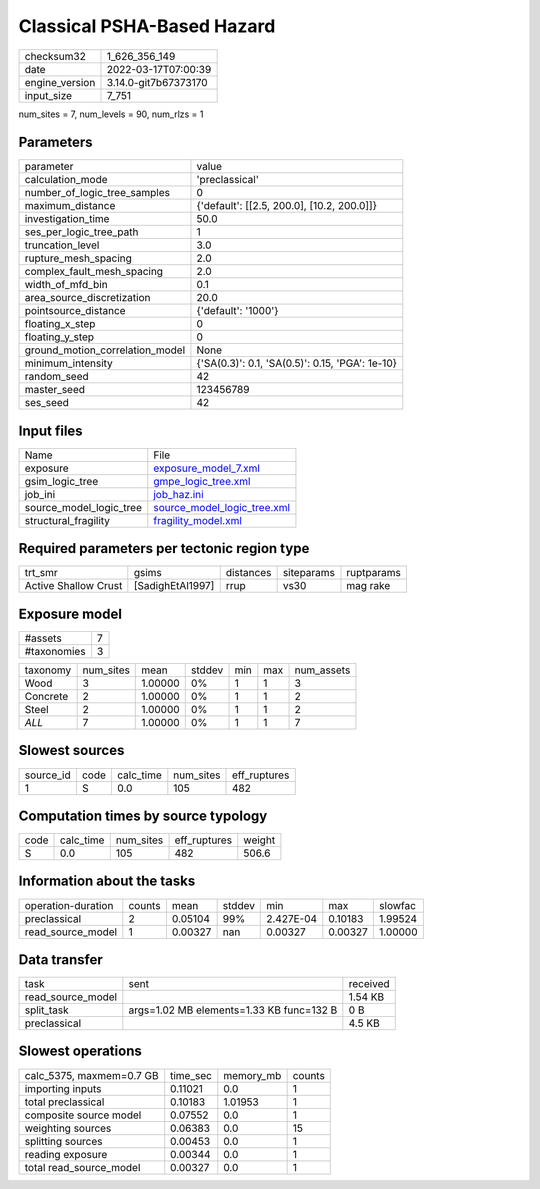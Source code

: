 Classical PSHA-Based Hazard
===========================

+----------------+----------------------+
| checksum32     | 1_626_356_149        |
+----------------+----------------------+
| date           | 2022-03-17T07:00:39  |
+----------------+----------------------+
| engine_version | 3.14.0-git7b67373170 |
+----------------+----------------------+
| input_size     | 7_751                |
+----------------+----------------------+

num_sites = 7, num_levels = 90, num_rlzs = 1

Parameters
----------
+---------------------------------+-------------------------------------------------+
| parameter                       | value                                           |
+---------------------------------+-------------------------------------------------+
| calculation_mode                | 'preclassical'                                  |
+---------------------------------+-------------------------------------------------+
| number_of_logic_tree_samples    | 0                                               |
+---------------------------------+-------------------------------------------------+
| maximum_distance                | {'default': [[2.5, 200.0], [10.2, 200.0]]}      |
+---------------------------------+-------------------------------------------------+
| investigation_time              | 50.0                                            |
+---------------------------------+-------------------------------------------------+
| ses_per_logic_tree_path         | 1                                               |
+---------------------------------+-------------------------------------------------+
| truncation_level                | 3.0                                             |
+---------------------------------+-------------------------------------------------+
| rupture_mesh_spacing            | 2.0                                             |
+---------------------------------+-------------------------------------------------+
| complex_fault_mesh_spacing      | 2.0                                             |
+---------------------------------+-------------------------------------------------+
| width_of_mfd_bin                | 0.1                                             |
+---------------------------------+-------------------------------------------------+
| area_source_discretization      | 20.0                                            |
+---------------------------------+-------------------------------------------------+
| pointsource_distance            | {'default': '1000'}                             |
+---------------------------------+-------------------------------------------------+
| floating_x_step                 | 0                                               |
+---------------------------------+-------------------------------------------------+
| floating_y_step                 | 0                                               |
+---------------------------------+-------------------------------------------------+
| ground_motion_correlation_model | None                                            |
+---------------------------------+-------------------------------------------------+
| minimum_intensity               | {'SA(0.3)': 0.1, 'SA(0.5)': 0.15, 'PGA': 1e-10} |
+---------------------------------+-------------------------------------------------+
| random_seed                     | 42                                              |
+---------------------------------+-------------------------------------------------+
| master_seed                     | 123456789                                       |
+---------------------------------+-------------------------------------------------+
| ses_seed                        | 42                                              |
+---------------------------------+-------------------------------------------------+

Input files
-----------
+-------------------------+--------------------------------------------------------------+
| Name                    | File                                                         |
+-------------------------+--------------------------------------------------------------+
| exposure                | `exposure_model_7.xml <exposure_model_7.xml>`_               |
+-------------------------+--------------------------------------------------------------+
| gsim_logic_tree         | `gmpe_logic_tree.xml <gmpe_logic_tree.xml>`_                 |
+-------------------------+--------------------------------------------------------------+
| job_ini                 | `job_haz.ini <job_haz.ini>`_                                 |
+-------------------------+--------------------------------------------------------------+
| source_model_logic_tree | `source_model_logic_tree.xml <source_model_logic_tree.xml>`_ |
+-------------------------+--------------------------------------------------------------+
| structural_fragility    | `fragility_model.xml <fragility_model.xml>`_                 |
+-------------------------+--------------------------------------------------------------+

Required parameters per tectonic region type
--------------------------------------------
+----------------------+------------------+-----------+------------+------------+
| trt_smr              | gsims            | distances | siteparams | ruptparams |
+----------------------+------------------+-----------+------------+------------+
| Active Shallow Crust | [SadighEtAl1997] | rrup      | vs30       | mag rake   |
+----------------------+------------------+-----------+------------+------------+

Exposure model
--------------
+-------------+---+
| #assets     | 7 |
+-------------+---+
| #taxonomies | 3 |
+-------------+---+

+----------+-----------+---------+--------+-----+-----+------------+
| taxonomy | num_sites | mean    | stddev | min | max | num_assets |
+----------+-----------+---------+--------+-----+-----+------------+
| Wood     | 3         | 1.00000 | 0%     | 1   | 1   | 3          |
+----------+-----------+---------+--------+-----+-----+------------+
| Concrete | 2         | 1.00000 | 0%     | 1   | 1   | 2          |
+----------+-----------+---------+--------+-----+-----+------------+
| Steel    | 2         | 1.00000 | 0%     | 1   | 1   | 2          |
+----------+-----------+---------+--------+-----+-----+------------+
| *ALL*    | 7         | 1.00000 | 0%     | 1   | 1   | 7          |
+----------+-----------+---------+--------+-----+-----+------------+

Slowest sources
---------------
+-----------+------+-----------+-----------+--------------+
| source_id | code | calc_time | num_sites | eff_ruptures |
+-----------+------+-----------+-----------+--------------+
| 1         | S    | 0.0       | 105       | 482          |
+-----------+------+-----------+-----------+--------------+

Computation times by source typology
------------------------------------
+------+-----------+-----------+--------------+--------+
| code | calc_time | num_sites | eff_ruptures | weight |
+------+-----------+-----------+--------------+--------+
| S    | 0.0       | 105       | 482          | 506.6  |
+------+-----------+-----------+--------------+--------+

Information about the tasks
---------------------------
+--------------------+--------+---------+--------+-----------+---------+---------+
| operation-duration | counts | mean    | stddev | min       | max     | slowfac |
+--------------------+--------+---------+--------+-----------+---------+---------+
| preclassical       | 2      | 0.05104 | 99%    | 2.427E-04 | 0.10183 | 1.99524 |
+--------------------+--------+---------+--------+-----------+---------+---------+
| read_source_model  | 1      | 0.00327 | nan    | 0.00327   | 0.00327 | 1.00000 |
+--------------------+--------+---------+--------+-----------+---------+---------+

Data transfer
-------------
+-------------------+------------------------------------------+----------+
| task              | sent                                     | received |
+-------------------+------------------------------------------+----------+
| read_source_model |                                          | 1.54 KB  |
+-------------------+------------------------------------------+----------+
| split_task        | args=1.02 MB elements=1.33 KB func=132 B | 0 B      |
+-------------------+------------------------------------------+----------+
| preclassical      |                                          | 4.5 KB   |
+-------------------+------------------------------------------+----------+

Slowest operations
------------------
+--------------------------+----------+-----------+--------+
| calc_5375, maxmem=0.7 GB | time_sec | memory_mb | counts |
+--------------------------+----------+-----------+--------+
| importing inputs         | 0.11021  | 0.0       | 1      |
+--------------------------+----------+-----------+--------+
| total preclassical       | 0.10183  | 1.01953   | 1      |
+--------------------------+----------+-----------+--------+
| composite source model   | 0.07552  | 0.0       | 1      |
+--------------------------+----------+-----------+--------+
| weighting sources        | 0.06383  | 0.0       | 15     |
+--------------------------+----------+-----------+--------+
| splitting sources        | 0.00453  | 0.0       | 1      |
+--------------------------+----------+-----------+--------+
| reading exposure         | 0.00344  | 0.0       | 1      |
+--------------------------+----------+-----------+--------+
| total read_source_model  | 0.00327  | 0.0       | 1      |
+--------------------------+----------+-----------+--------+